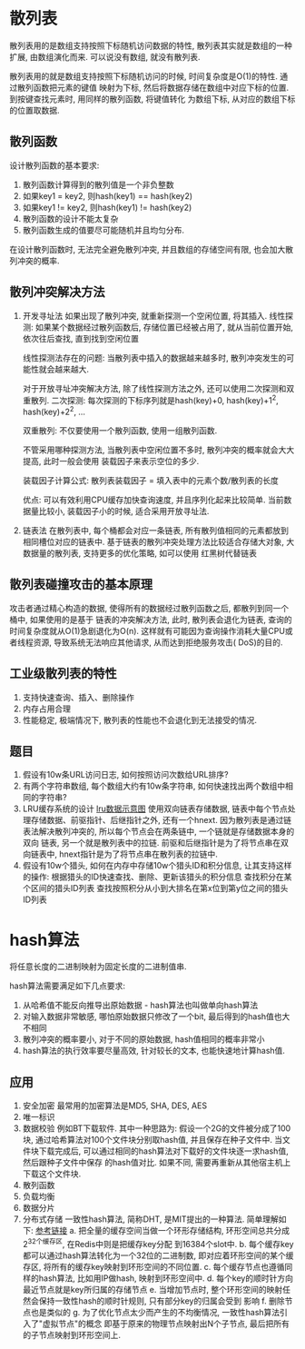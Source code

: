 * 散列表
散列表用的是数组支持按照下标随机访问数据的特性, 散列表其实就是数组的一种扩展, 由数组演化而来.
可以说没有数组, 就没有散列表.

散列表用的就是数组支持按照下标随机访问的时候, 时间复杂度是O(1)的特性. 通过散列函数把元素的键值
映射为下标, 然后将数据存储在数组中对应下标的位置. 到按键查找元素时, 用同样的散列函数, 将键值转化
为数组下标, 从对应的数组下标的位置取数据.

** 散列函数
设计散列函数的基本要求:
1. 散列函数计算得到的散列值是一个非负整数
2. 如果key1 = key2, 则hash(key1) == hash(key2)
3. 如果key1 != key2, 则hash(key1) != hash(key2)
4. 散列函数的设计不能太复杂
5. 散列函数生成的值要尽可能随机并且均匀分布.

在设计散列函数时, 无法完全避免散列冲突, 并且数组的存储空间有限, 也会加大散列冲突的概率.

** 散列冲突解决方法
1. 开发寻址法
   如果出现了散列冲突, 就重新探测一个空闲位置, 将其插入.
   线性探测: 如果某个数据经过散列函数后, 存储位置已经被占用了, 就从当前位置开始, 依次往后查找,
   直到找到空闲位置

   线性探测法存在的问题: 当散列表中插入的数据越来越多时, 散列冲突发生的可能性就会越来越大.

   对于开放寻址冲突解决方法, 除了线性探测方法之外, 还可以使用二次探测和双重散列.
   二次探测: 每次探测的下标序列就是hash(key)+0, hash(key)+1^2, hash(key)+2^2, ...
   
   双重散列: 不仅要使用一个散列函数, 使用一组散列函数.

   不管采用哪种探测方法, 当散列表中空闲位置不多时, 散列冲突的概率就会大大提高, 此时一般会使用
   装载因子来表示空位的多少.

   装载因子计算公式:
   散列表装载因子 = 填入表中的元素个数/散列表的长度

   优点:
   可以有效利用CPU缓存加快查询速度, 并且序列化起来比较简单.
   当前数据量比较小, 装载因子小的时候, 适合采用开放寻址法.
2. 链表法
   在散列表中, 每个桶都会对应一条链表, 所有散列值相同的元素都放到相同槽位对应的链表中.
   基于链表的散列冲突处理方法比较适合存储大对象, 大数据量的散列表, 支持更多的优化策略, 如可以使用
   红黑树代替链表

** 散列表碰撞攻击的基本原理
攻击者通过精心构造的数据, 使得所有的数据经过散列函数之后, 都散列到同一个桶中, 如果使用的是基于
链表的冲突解决方法, 此时, 散列表会退化为链表, 查询的时间复杂度就从O(1)急剧退化为O(n).
这样就有可能因为查询操作消耗大量CPU或者线程资源, 导致系统无法响应其他请求, 从而达到拒绝服务攻击(
DoS)的目的.

** 工业级散列表的特性
1. 支持快速查询、插入、删除操作
2. 内存占用合理
3. 性能稳定, 极端情况下, 散列表的性能也不会退化到无法接受的情况.

** 题目
1. 假设有10w条URL访问日志, 如何按照访问次数给URL排序?
2. 有两个字符串数组, 每个数组大约有10w条字符串, 如何快速找出两个数组中相同的字符串?
3. LRU缓存系统的设计
   [[file:~/notes/clea/images/lru.png][lru数据示意图]]
   使用双向链表存储数据, 链表中每个节点处理存储数据、前驱指针、后继指针之外, 还有一个hnext.
   因为散列表是通过链表法解决散列冲突的, 所以每个节点会在两条链中, 一个链就是存储数据本身的双向
   链表, 另一个就是散列表中的拉链.
   前驱和后继指针是为了将节点串在双向链表中, hnext指针是为了将节点串在散列表的拉链中.
4. 假设有10w个猎头, 如何在内存中存储10w个猎头ID和积分信息, 让其支持这样的操作:
   根据猎头的ID快速查找、删除、更新该猎头的积分信息
   查找积分在某个区间的猎头ID列表
   查找按照积分从小到大排名在第x位到第y位之间的猎头ID列表

* hash算法
将任意长度的二进制映射为固定长度的二进制值串.

hash算法需要满足如下几点要求:
1. 从哈希值不能反向推导出原始数据 - hash算法也叫做单向hash算法
2. 对输入数据非常敏感, 哪怕原始数据只修改了一个bit, 最后得到的hash值也大不相同
3. 散列冲突的概率要小, 对于不同的原始数据, hash值相同的概率非常小
4. hash算法的执行效率要尽量高效, 针对较长的文本, 也能快速地计算hash值.

** 应用
1. 安全加密
   最常用的加密算法是MD5, SHA, DES, AES
2. 唯一标识
3. 数据校验
   例如BT下载软件. 其中一种思路为:
   假设一个2G的文件被分成了100块, 通过哈希算法对100个文件块分别取hash值, 并且保存在种子文件中.
   当文件块下载完成后, 可以通过相同的hash算法对下载好的文件块逐一求hash值, 然后跟种子文件中保存
   的hash值对比. 如果不同, 需要再重新从其他宿主机上下载这个文件块.
4. 散列函数
5. 负载均衡
6. 数据分片
7. 分布式存储
   一致性hash算法, 简称DHT, 是MIT提出的一种算法.
   简单理解如下: [[https://www.sohu.com/a/158141377_479559][参考链接]]
   a. 把全量的缓存空间当做一个环形存储结构, 环形空间总共分成2^32个缓存区, 在Redis中则是把缓存key分配
   到16384个slot中.
   b. 每个缓存key都可以通过hash算法转化为一个32位的二进制数, 即对应着环形空间的某个缓存区,
   将所有的缓存key映射到环形空间的不同位置.
   c. 每个缓存节点也遵循同样的hash算法, 比如用IP做hash, 映射到环形空间中.
   d. 每个key的顺时针方向最近节点就是key所归属的存储节点
   e. 当增加节点时, 整个环形空间的映射任然会保持一致性hash的顺时针规则, 只有部分key的归属会受到
   影响
   f. 删除节点也是类似的
   g. 为了优化节点太少而产生的不均衡情况, 一致性hash算法引入了"虚拟节点"的概念
      即基于原来的物理节点映射出N个子节点, 最后把所有的子节点映射到环形空间上.

